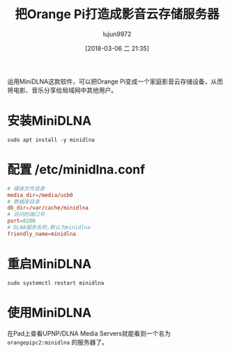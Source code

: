 #+TITLE: 把Orange Pi打造成影音云存储服务器
#+AUTHOR: lujun9972
#+TAGS: linux和它的小伙伴,DLNA,OrangePi
#+DATE: [2018-03-06 二 21:35]
#+LANGUAGE:  zh-CN
#+OPTIONS:  H:6 num:nil toc:t \n:nil ::t |:t ^:nil -:nil f:t *:t <:nil

运用MiniDLNA这款软件，可以把Orange Pi变成一个家庭影音云存储设备，从而将电影、音乐分享给局域网中其他用户。

* 安装MiniDLNA
#+BEGIN_SRC shell :dir /ssh:root@orangepipc2: :results org
  sudo apt install -y minidlna
#+END_SRC

#+RESULTS:
#+BEGIN_SRC org
Reading package lists... 0%Reading package lists... 100%Reading package lists... Done
Building dependency tree... 0%Building dependency tree... 0%Building dependency tree... 50%Building dependency tree... 50%Building dependency tree... 67%Building dependency tree... 92%Building dependency tree       
Reading state information... 0%Reading state information... 0%Reading state information... Done
The following additional packages will be installed:
  fontconfig-config fonts-dejavu-core libavcodec-ffmpeg56 libavformat-ffmpeg56
  libavutil-ffmpeg54 libbluray1 libexif12 libfontconfig1 libfreetype6 libgme0
  libgsm1 libid3tag0 libjpeg-turbo8 libjpeg8 libmodplug1 libmp3lame0 libnuma1
  libopenjpeg5 libopus0 liborc-0.4-0 libschroedinger-1.0-0 libshine3
  libsnappy1v5 libspeex1 libssh-gcrypt-4 libswresample-ffmpeg1 libtheora0
  libtwolame0 libva1 libvpx3 libwavpack1 libwebp5 libx264-148 libx265-79
  libxvidcore4 libzvbi-common libzvbi0
Suggested packages:
  libbluray-bdj opus-tools speex
Recommended packages:
  libaacs0 va-driver-all | va-driver
The following NEW packages will be installed:
  fontconfig-config fonts-dejavu-core libavcodec-ffmpeg56 libavformat-ffmpeg56
  libavutil-ffmpeg54 libbluray1 libexif12 libfontconfig1 libfreetype6 libgme0
  libgsm1 libid3tag0 libjpeg-turbo8 libjpeg8 libmodplug1 libmp3lame0 libnuma1
  libopenjpeg5 libopus0 liborc-0.4-0 libschroedinger-1.0-0 libshine3
  libsnappy1v5 libspeex1 libssh-gcrypt-4 libswresample-ffmpeg1 libtheora0
  libtwolame0 libva1 libvpx3 libwavpack1 libwebp5 libx264-148 libx265-79
  libxvidcore4 libzvbi-common libzvbi0 minidlna
0 upgraded, 38 newly installed, 0 to remove and 0 not upgraded.
1 not fully installed or removed.
Need to get 9,855 kB of archives.
After this operation, 29.9 MB of additional disk space will be used.
[33m0% [Working][0m[33m0% [Working][0m[33m0% [Working][0m[33m0% [Working][0m[33m0% [Working][0m[33m0% [Working][0m[33m0% [Working][0m[33m0% [Working][0m[33m0% [Working][0m[33m0% [Working][0m[33m0% [Working][0m[33m0% [Working][0m[33m0% [Working][0m[33m0% [Working][0m[33m0% [Working][0m[33m0% [Working][0m[33m0% [Working][0m[33m0% [Working][0m[33m0% [Working][0m[33m0% [Working][0m[33m0% [Working][0m[33m0% [Working][0m[33m0% [Working][0m[33m0% [Working][0m[33m0% [Working][0m[33m0% [Working][0m[33m0% [Working][0m[33m0% [Working][0m[33m0% [Working][0m[33m0% [Working][0m[33m0% [Working][0m[33m0% [Working][0m[33m0% [Connecting to ports.ubuntu.com (91.189.88.150)][0m                                                   Get:1 http://ports.ubuntu.com xenial/main arm64 libexif12 arm64 0.6.21-2 [64.4 kB]
[33m                                                   0% [1 libexif12 14.1 kB/64.4 kB 22%][0m[33m                                    1% [Working][0m            Get:2 http://ports.ubuntu.com xenial/universe arm64 libgsm1 arm64 1.0.13-4 [25.4 kB]
[33m1% [2 libgsm1 12.3 kB/25.4 kB 48%][0m[33m                                  2% [Working][0m            Get:3 http://ports.ubuntu.com xenial/main arm64 libjpeg-turbo8 arm64 1.4.2-0ubuntu3 [86.3 kB]
[33m2% [3 libjpeg-turbo8 40.5 kB/86.3 kB 47%][0m[33m                                         3% [Working][0m            Get:4 http://ports.ubuntu.com xenial/main arm64 liborc-0.4-0 arm64 1:0.4.25-1 [109 kB]
[33m3% [4 liborc-0.4-0 19.5 kB/109 kB 18%][0m[33m                                      4% [Working][0m            Get:5 http://ports.ubuntu.com xenial/universe arm64 libschroedinger-1.0-0 arm64 1.0.11-2.1build1 [265 kB]
[33m5% [5 libschroedinger-1.0-0 11.6 kB/265 kB 4%][0m[33m                                              7% [Working][0m            Get:6 http://ports.ubuntu.com xenial-updates/main arm64 libnuma1 arm64 2.0.11-1ubuntu1.1 [18.0 kB]
[33m7% [6 libnuma1 18.0 kB/18.0 kB 100%][0m[33m                                    8% [Working][0m            Get:7 http://ports.ubuntu.com xenial/main arm64 fonts-dejavu-core all 2.35-1 [1,039 kB]
[33m8% [7 fonts-dejavu-core 12.0 kB/1,039 kB 1%][0m[33m13% [7 fonts-dejavu-core 692 kB/1,039 kB 67%]                      202 kB/s 42s[0m[33m17% [Working]                                                      202 kB/s 40s[0m                                                                               Get:8 http://ports.ubuntu.com xenial-security/main arm64 fontconfig-config all 2.11.94-0ubuntu1.1 [49.9 kB]
[33m17% [8 fontconfig-config 5,313 B/49.9 kB 11%]                      202 kB/s 40s[0m[33m18% [Working]                                                      202 kB/s 40s[0m                                                                               Get:9 http://ports.ubuntu.com xenial-security/universe arm64 libavutil-ffmpeg54 arm64 7:2.8.11-0ubuntu0.16.04.1 [150 kB]
[33m18% [9 libavutil-ffmpeg54 18.4 kB/150 kB 12%]                      202 kB/s 40s[0m[33m19% [Working]                                                      202 kB/s 39s[0m                                                                               Get:10 http://ports.ubuntu.com xenial/universe arm64 libmp3lame0 arm64 3.99.5+repack1-9build1 [111 kB]
[33m20% [10 libmp3lame0 18.9 kB/111 kB 17%]                            202 kB/s 39s[0m[33m21% [Working]                                                      202 kB/s 39s[0m                                                                               Get:11 http://ports.ubuntu.com xenial/universe arm64 libopenjpeg5 arm64 1:1.5.2-3.1 [89.8 kB]
[33m21% [11 libopenjpeg5 18.7 kB/89.8 kB 21%]                          202 kB/s 39s[0m[33m22% [Working]                                                      202 kB/s 38s[0m                                                                               Get:12 http://ports.ubuntu.com xenial/main arm64 libopus0 arm64 1.1.2-1ubuntu1 [135 kB]
[33m22% [12 libopus0 8,387 B/135 kB 6%]                                202 kB/s 38s[0m[33m24% [Working]                                                      202 kB/s 38s[0m                                                                               Get:13 http://ports.ubuntu.com xenial/universe arm64 libshine3 arm64 3.1.0-4 [24.7 kB]
[33m24% [13 libshine3 16.8 kB/24.7 kB 68%]                             202 kB/s 38s[0m[33m24% [Working]                                                      202 kB/s 38s[0m                                                                               Get:14 http://ports.ubuntu.com xenial/main arm64 libsnappy1v5 arm64 1.1.3-2 [15.6 kB]
[33m25% [14 libsnappy1v5 15.6 kB/15.6 kB 100%]                         202 kB/s 37s[0m[33m25% [Working]                                                      202 kB/s 37s[0m                                                                               Get:15 http://ports.ubuntu.com xenial/main arm64 libspeex1 arm64 1.2~rc1.2-1ubuntu1 [42.3 kB]
[33m25% [15 libspeex1 0 B/42.3 kB 0%]                                  202 kB/s 37s[0m[33m26% [Working]                                                      202 kB/s 37s[0m                                                                               Get:16 http://ports.ubuntu.com xenial-security/universe arm64 libswresample-ffmpeg1 arm64 7:2.8.11-0ubuntu0.16.04.1 [41.2 kB]
[33m26% [16 libswresample-ffmpeg1 36.9 kB/41.2 kB 90%]                 202 kB/s 37s[0m[33m27% [Working]                                                      202 kB/s 37s[0m                                                                               Get:17 http://ports.ubuntu.com xenial/main arm64 libtheora0 arm64 1.1.1+dfsg.1-8 [148 kB]
[33m27% [17 libtheora0 20.5 kB/148 kB 14%]                             202 kB/s 37s[0m[33m29% [Working]                                                      202 kB/s 36s[0m                                                                               Get:18 http://ports.ubuntu.com xenial/universe arm64 libtwolame0 arm64 0.3.13-1.2 [44.0 kB]
[33m29% [18 libtwolame0 5,549 B/44.0 kB 13%]                           202 kB/s 36s[0m[33m29% [Working]                                                      202 kB/s 36s[0m                                                                               Get:19 http://ports.ubuntu.com xenial-updates/universe arm64 libva1 arm64 1.7.0-1ubuntu0.1 [39.7 kB]
[33m29% [19 libva1 0 B/39.7 kB 0%]                                     202 kB/s 36s[0m[33m30% [Working]                                                      202 kB/s 36s[0m                                                                               Get:20 http://ports.ubuntu.com xenial/main arm64 libvpx3 arm64 1.5.0-2ubuntu1 [562 kB]
[33m31% [20 libvpx3 52.4 kB/562 kB 9%]                                 202 kB/s 36s[0m[33m35% [Working]                                                      202 kB/s 33s[0m                                                                               Get:21 http://ports.ubuntu.com xenial-security/main arm64 libwavpack1 arm64 4.75.2-2ubuntu0.1 [62.0 kB]
[33m35% [21 libwavpack1 14.1 kB/62.0 kB 23%]                           202 kB/s 33s[0m[33m36% [Working]                                                      202 kB/s 33s[0m                                                                               Get:22 http://ports.ubuntu.com xenial/main arm64 libwebp5 arm64 0.4.4-1 [159 kB]
[33m37% [22 libwebp5 17.4 kB/159 kB 11%]                               202 kB/s 33s[0m[33m38% [Working]                                                      202 kB/s 32s[0m                                                                               Get:23 http://ports.ubuntu.com xenial/universe arm64 libx264-148 arm64 2:0.148.2643+git5c65704-1 [505 kB]
[33m39% [23 libx264-148 49.2 kB/505 kB 10%]                            202 kB/s 32s[0m[33m43% [Working]                                                      202 kB/s 30s[0m                                                                               Get:24 http://ports.ubuntu.com xenial/universe arm64 libx265-79 arm64 1.9-3 [391 kB]
[33m43% [24 libx265-79 8,779 B/391 kB 2%]                              202 kB/s 29s[0m[33m47% [Working]                                                      202 kB/s 28s[0m                                                                               Get:25 http://ports.ubuntu.com xenial/universe arm64 libxvidcore4 arm64 2:1.3.4-1 [158 kB]
[33m47% [25 libxvidcore4 10.3 kB/158 kB 7%]                            202 kB/s 28s[0m[33m48% [Working]                                                      202 kB/s 27s[0m                                                                               Get:26 http://ports.ubuntu.com xenial/universe arm64 libzvbi-common all 0.2.35-10 [32.5 kB]
[33m49% [26 libzvbi-common 32.5 kB/32.5 kB 100%]                       202 kB/s 27s[0m[33m49% [Working]                                                      202 kB/s 27s[0m                                                                               Get:27 http://ports.ubuntu.com xenial/universe arm64 libzvbi0 arm64 0.2.35-10 [205 kB]
[33m49% [27 libzvbi0 0 B/205 kB 0%]                                    202 kB/s 27s[0m[33m51% [Working]                                                      202 kB/s 26s[0m                                                                               Get:28 http://ports.ubuntu.com xenial-security/universe arm64 libavcodec-ffmpeg56 arm64 7:2.8.11-0ubuntu0.16.04.1 [3,612 kB]
[33m51% [28 libavcodec-ffmpeg56 8,043 B/3,612 kB 0%]                   202 kB/s 26s[0m[33m64% [28 libavcodec-ffmpeg56 1,507 kB/3,612 kB 42%]                 202 kB/s 18s[0m[33m81% [Working]                                                       202 kB/s 8s[0m                                                                               Get:29 http://ports.ubuntu.com xenial-security/main arm64 libfreetype6 arm64 2.6.1-0.1ubuntu2.3 [267 kB]
[33m81% [29 libfreetype6 20.5 kB/267 kB 8%]                             202 kB/s 8s[0m[33m84% [Working]                                                       202 kB/s 6s[0m                                                                               Get:30 http://ports.ubuntu.com xenial-security/main arm64 libfontconfig1 arm64 2.11.94-0ubuntu1.1 [117 kB]
[33m84% [30 libfontconfig1 17.3 kB/117 kB 15%]                          202 kB/s 6s[0m[33m85% [Working]                                                       202 kB/s 6s[0m                                                                               Get:31 http://ports.ubuntu.com xenial/universe arm64 libbluray1 arm64 1:0.9.2-2 [103 kB]
[33m85% [31 libbluray1 8,562 B/103 kB 8%]                               202 kB/s 6s[0m[33m87% [Working]                                                       202 kB/s 5s[0m                                                                               Get:32 http://ports.ubuntu.com xenial-security/universe arm64 libgme0 arm64 0.6.0-3ubuntu0.16.04.1 [113 kB]
[33m87% [32 libgme0 15.9 kB/113 kB 14%]                                 202 kB/s 5s[0m[33m88% [Working]                                                       202 kB/s 5s[0m                                                                               Get:33 http://ports.ubuntu.com xenial/universe arm64 libmodplug1 arm64 1:0.8.8.5-2 [134 kB]
[33m88% [33 libmodplug1 16.6 kB/134 kB 12%]                             202 kB/s 5s[0m[33m90% [Working]                                                       202 kB/s 4s[0m                                                                               Get:34 http://ports.ubuntu.com xenial/main arm64 libssh-gcrypt-4 arm64 0.6.3-4.3 [94.5 kB]
[33m90% [34 libssh-gcrypt-4 16.4 kB/94.5 kB 17%]                        202 kB/s 4s[0m[33m91% [Working]                                                       202 kB/s 4s[0m                                                                               Get:35 http://ports.ubuntu.com xenial-security/universe arm64 libavformat-ffmpeg56 arm64 7:2.8.11-0ubuntu0.16.04.1 [692 kB]
[33m91% [35 libavformat-ffmpeg56 14.9 kB/692 kB 2%]                     202 kB/s 4s[0m[33m97% [Working]                                                       202 kB/s 0s[0m                                                                               Get:36 http://ports.ubuntu.com xenial/universe arm64 libid3tag0 arm64 0.15.1b-11 [24.9 kB]
[33m97% [36 libid3tag0 20.8 kB/24.9 kB 83%]                             202 kB/s 0s[0m[33m98% [Working]                                                       202 kB/s 0s[0m                                                                               Get:37 http://ports.ubuntu.com xenial/main arm64 libjpeg8 arm64 8c-2ubuntu8 [2,198 B]
[33m98% [37 libjpeg8 2,198 B/2,198 B 100%]                              202 kB/s 0s[0m[33m98% [Working]                                                       202 kB/s 0s[0m                                                                               Get:38 http://ports.ubuntu.com xenial/universe arm64 minidlna arm64 1.1.5+dfsg-2 [123 kB]
[33m99% [38 minidlna 12.3 kB/123 kB 10%]                                202 kB/s 0s[0m[33m100% [Working]                                                      202 kB/s 0s[0m                                                                               Fetched 9,855 kB in 20s (471 kB/s)
Selecting previously unselected package libexif12:arm64.
(Reading database ... (Reading database ... 5%(Reading database ... 10%(Reading database ... 15%(Reading database ... 20%(Reading database ... 25%(Reading database ... 30%(Reading database ... 35%(Reading database ... 40%(Reading database ... 45%(Reading database ... 50%(Reading database ... 55%(Reading database ... 60%(Reading database ... 65%(Reading database ... 70%(Reading database ... 75%(Reading database ... 80%(Reading database ... 85%(Reading database ... 90%(Reading database ... 95%(Reading database ... 100%(Reading database ... 39664 files and directories currently installed.)
Preparing to unpack .../libexif12_0.6.21-2_arm64.deb ...
Unpacking libexif12:arm64 (0.6.21-2) ...
Selecting previously unselected package libgsm1:arm64.
Preparing to unpack .../libgsm1_1.0.13-4_arm64.deb ...
Unpacking libgsm1:arm64 (1.0.13-4) ...
Selecting previously unselected package libjpeg-turbo8:arm64.
Preparing to unpack .../libjpeg-turbo8_1.4.2-0ubuntu3_arm64.deb ...
Unpacking libjpeg-turbo8:arm64 (1.4.2-0ubuntu3) ...
Selecting previously unselected package liborc-0.4-0:arm64.
Preparing to unpack .../liborc-0.4-0_1%3a0.4.25-1_arm64.deb ...
Unpacking liborc-0.4-0:arm64 (1:0.4.25-1) ...
Selecting previously unselected package libschroedinger-1.0-0:arm64.
Preparing to unpack .../libschroedinger-1.0-0_1.0.11-2.1build1_arm64.deb ...
Unpacking libschroedinger-1.0-0:arm64 (1.0.11-2.1build1) ...
Selecting previously unselected package libnuma1:arm64.
Preparing to unpack .../libnuma1_2.0.11-1ubuntu1.1_arm64.deb ...
Unpacking libnuma1:arm64 (2.0.11-1ubuntu1.1) ...
Selecting previously unselected package fonts-dejavu-core.
Preparing to unpack .../fonts-dejavu-core_2.35-1_all.deb ...
Unpacking fonts-dejavu-core (2.35-1) ...
Selecting previously unselected package fontconfig-config.
Preparing to unpack .../fontconfig-config_2.11.94-0ubuntu1.1_all.deb ...
Unpacking fontconfig-config (2.11.94-0ubuntu1.1) ...
Selecting previously unselected package libavutil-ffmpeg54:arm64.
Preparing to unpack .../libavutil-ffmpeg54_7%3a2.8.11-0ubuntu0.16.04.1_arm64.deb ...
Unpacking libavutil-ffmpeg54:arm64 (7:2.8.11-0ubuntu0.16.04.1) ...
Selecting previously unselected package libmp3lame0:arm64.
Preparing to unpack .../libmp3lame0_3.99.5+repack1-9build1_arm64.deb ...
Unpacking libmp3lame0:arm64 (3.99.5+repack1-9build1) ...
Selecting previously unselected package libopenjpeg5:arm64.
Preparing to unpack .../libopenjpeg5_1%3a1.5.2-3.1_arm64.deb ...
Unpacking libopenjpeg5:arm64 (1:1.5.2-3.1) ...
Selecting previously unselected package libopus0:arm64.
Preparing to unpack .../libopus0_1.1.2-1ubuntu1_arm64.deb ...
Unpacking libopus0:arm64 (1.1.2-1ubuntu1) ...
Selecting previously unselected package libshine3:arm64.
Preparing to unpack .../libshine3_3.1.0-4_arm64.deb ...
Unpacking libshine3:arm64 (3.1.0-4) ...
Selecting previously unselected package libsnappy1v5:arm64.
Preparing to unpack .../libsnappy1v5_1.1.3-2_arm64.deb ...
Unpacking libsnappy1v5:arm64 (1.1.3-2) ...
Selecting previously unselected package libspeex1:arm64.
Preparing to unpack .../libspeex1_1.2~rc1.2-1ubuntu1_arm64.deb ...
Unpacking libspeex1:arm64 (1.2~rc1.2-1ubuntu1) ...
Selecting previously unselected package libswresample-ffmpeg1:arm64.
Preparing to unpack .../libswresample-ffmpeg1_7%3a2.8.11-0ubuntu0.16.04.1_arm64.deb ...
Unpacking libswresample-ffmpeg1:arm64 (7:2.8.11-0ubuntu0.16.04.1) ...
Selecting previously unselected package libtheora0:arm64.
Preparing to unpack .../libtheora0_1.1.1+dfsg.1-8_arm64.deb ...
Unpacking libtheora0:arm64 (1.1.1+dfsg.1-8) ...
Selecting previously unselected package libtwolame0:arm64.
Preparing to unpack .../libtwolame0_0.3.13-1.2_arm64.deb ...
Unpacking libtwolame0:arm64 (0.3.13-1.2) ...
Selecting previously unselected package libva1:arm64.
Preparing to unpack .../libva1_1.7.0-1ubuntu0.1_arm64.deb ...
Unpacking libva1:arm64 (1.7.0-1ubuntu0.1) ...
Selecting previously unselected package libvpx3:arm64.
Preparing to unpack .../libvpx3_1.5.0-2ubuntu1_arm64.deb ...
Unpacking libvpx3:arm64 (1.5.0-2ubuntu1) ...
Selecting previously unselected package libwavpack1:arm64.
Preparing to unpack .../libwavpack1_4.75.2-2ubuntu0.1_arm64.deb ...
Unpacking libwavpack1:arm64 (4.75.2-2ubuntu0.1) ...
Selecting previously unselected package libwebp5:arm64.
Preparing to unpack .../libwebp5_0.4.4-1_arm64.deb ...
Unpacking libwebp5:arm64 (0.4.4-1) ...
Selecting previously unselected package libx264-148:arm64.
Preparing to unpack .../libx264-148_2%3a0.148.2643+git5c65704-1_arm64.deb ...
Unpacking libx264-148:arm64 (2:0.148.2643+git5c65704-1) ...
Selecting previously unselected package libx265-79:arm64.
Preparing to unpack .../libx265-79_1.9-3_arm64.deb ...
Unpacking libx265-79:arm64 (1.9-3) ...
Selecting previously unselected package libxvidcore4:arm64.
Preparing to unpack .../libxvidcore4_2%3a1.3.4-1_arm64.deb ...
Unpacking libxvidcore4:arm64 (2:1.3.4-1) ...
Selecting previously unselected package libzvbi-common.
Preparing to unpack .../libzvbi-common_0.2.35-10_all.deb ...
Unpacking libzvbi-common (0.2.35-10) ...
Selecting previously unselected package libzvbi0:arm64.
Preparing to unpack .../libzvbi0_0.2.35-10_arm64.deb ...
Unpacking libzvbi0:arm64 (0.2.35-10) ...
Selecting previously unselected package libavcodec-ffmpeg56:arm64.
Preparing to unpack .../libavcodec-ffmpeg56_7%3a2.8.11-0ubuntu0.16.04.1_arm64.deb ...
Unpacking libavcodec-ffmpeg56:arm64 (7:2.8.11-0ubuntu0.16.04.1) ...
Selecting previously unselected package libfreetype6:arm64.
Preparing to unpack .../libfreetype6_2.6.1-0.1ubuntu2.3_arm64.deb ...
Unpacking libfreetype6:arm64 (2.6.1-0.1ubuntu2.3) ...
Selecting previously unselected package libfontconfig1:arm64.
Preparing to unpack .../libfontconfig1_2.11.94-0ubuntu1.1_arm64.deb ...
Unpacking libfontconfig1:arm64 (2.11.94-0ubuntu1.1) ...
Selecting previously unselected package libbluray1:arm64.
Preparing to unpack .../libbluray1_1%3a0.9.2-2_arm64.deb ...
Unpacking libbluray1:arm64 (1:0.9.2-2) ...
Selecting previously unselected package libgme0:arm64.
Preparing to unpack .../libgme0_0.6.0-3ubuntu0.16.04.1_arm64.deb ...
Unpacking libgme0:arm64 (0.6.0-3ubuntu0.16.04.1) ...
Selecting previously unselected package libmodplug1:arm64.
Preparing to unpack .../libmodplug1_1%3a0.8.8.5-2_arm64.deb ...
Unpacking libmodplug1:arm64 (1:0.8.8.5-2) ...
Selecting previously unselected package libssh-gcrypt-4:arm64.
Preparing to unpack .../libssh-gcrypt-4_0.6.3-4.3_arm64.deb ...
Unpacking libssh-gcrypt-4:arm64 (0.6.3-4.3) ...
Selecting previously unselected package libavformat-ffmpeg56:arm64.
Preparing to unpack .../libavformat-ffmpeg56_7%3a2.8.11-0ubuntu0.16.04.1_arm64.deb ...
Unpacking libavformat-ffmpeg56:arm64 (7:2.8.11-0ubuntu0.16.04.1) ...
Selecting previously unselected package libid3tag0.
Preparing to unpack .../libid3tag0_0.15.1b-11_arm64.deb ...
Unpacking libid3tag0 (0.15.1b-11) ...
Selecting previously unselected package libjpeg8:arm64.
Preparing to unpack .../libjpeg8_8c-2ubuntu8_arm64.deb ...
Unpacking libjpeg8:arm64 (8c-2ubuntu8) ...
Selecting previously unselected package minidlna.
Preparing to unpack .../minidlna_1.1.5+dfsg-2_arm64.deb ...
Unpacking minidlna (1.1.5+dfsg-2) ...
Processing triggers for libc-bin (2.23-0ubuntu10) ...
Processing triggers for man-db (2.7.5-1) ...
Processing triggers for systemd (229-4ubuntu21.1) ...
Processing triggers for ureadahead (0.100.0-19) ...
Setting up shairport-sync (2.8.0-1) ...
Setting up libexif12:arm64 (0.6.21-2) ...
Setting up libgsm1:arm64 (1.0.13-4) ...
Setting up libjpeg-turbo8:arm64 (1.4.2-0ubuntu3) ...
Setting up liborc-0.4-0:arm64 (1:0.4.25-1) ...
Setting up libschroedinger-1.0-0:arm64 (1.0.11-2.1build1) ...
Setting up libnuma1:arm64 (2.0.11-1ubuntu1.1) ...
Setting up fonts-dejavu-core (2.35-1) ...
Setting up fontconfig-config (2.11.94-0ubuntu1.1) ...
Setting up libavutil-ffmpeg54:arm64 (7:2.8.11-0ubuntu0.16.04.1) ...
Setting up libmp3lame0:arm64 (3.99.5+repack1-9build1) ...
Setting up libopenjpeg5:arm64 (1:1.5.2-3.1) ...
Setting up libopus0:arm64 (1.1.2-1ubuntu1) ...
Setting up libshine3:arm64 (3.1.0-4) ...
Setting up libsnappy1v5:arm64 (1.1.3-2) ...
Setting up libspeex1:arm64 (1.2~rc1.2-1ubuntu1) ...
Setting up libswresample-ffmpeg1:arm64 (7:2.8.11-0ubuntu0.16.04.1) ...
Setting up libtheora0:arm64 (1.1.1+dfsg.1-8) ...
Setting up libtwolame0:arm64 (0.3.13-1.2) ...
Setting up libva1:arm64 (1.7.0-1ubuntu0.1) ...
Setting up libvpx3:arm64 (1.5.0-2ubuntu1) ...
Setting up libwavpack1:arm64 (4.75.2-2ubuntu0.1) ...
Setting up libwebp5:arm64 (0.4.4-1) ...
Setting up libx264-148:arm64 (2:0.148.2643+git5c65704-1) ...
Setting up libx265-79:arm64 (1.9-3) ...
Setting up libxvidcore4:arm64 (2:1.3.4-1) ...
Setting up libzvbi-common (0.2.35-10) ...
Setting up libzvbi0:arm64 (0.2.35-10) ...
Setting up libavcodec-ffmpeg56:arm64 (7:2.8.11-0ubuntu0.16.04.1) ...
Setting up libfreetype6:arm64 (2.6.1-0.1ubuntu2.3) ...
Setting up libfontconfig1:arm64 (2.11.94-0ubuntu1.1) ...
Setting up libbluray1:arm64 (1:0.9.2-2) ...
Setting up libgme0:arm64 (0.6.0-3ubuntu0.16.04.1) ...
Setting up libmodplug1:arm64 (1:0.8.8.5-2) ...
Setting up libssh-gcrypt-4:arm64 (0.6.3-4.3) ...
Setting up libavformat-ffmpeg56:arm64 (7:2.8.11-0ubuntu0.16.04.1) ...
Setting up libid3tag0 (0.15.1b-11) ...
Setting up libjpeg8:arm64 (8c-2ubuntu8) ...
Setting up minidlna (1.1.5+dfsg-2) ...
Processing triggers for libc-bin (2.23-0ubuntu10) ...
Processing triggers for systemd (229-4ubuntu21.1) ...
Processing triggers for ureadahead (0.100.0-19) ...
#+END_SRC

* 配置 /etc/minidlna.conf 
#+BEGIN_SRC conf
  # 媒体文件目录
  media_dir=/media/usb0
  # 数据库目录
  db_dir=/var/cache/minidlna
  # 访问的端口号
  port=8200
  # DLNA服务名称,默认为minidlna
  friendly_name=minidlna
#+END_SRC

* 重启MiniDLNA
#+BEGIN_SRC shell :dir /ssh:root@orangepipc2: :results org
  sudo systemctl restart minidlna
#+END_SRC

* 使用MiniDLNA
在Pad上查看UPNP/DLNA Media Servers就能看到一个名为 =orangepipc2:minidlna= 的服务器了。
